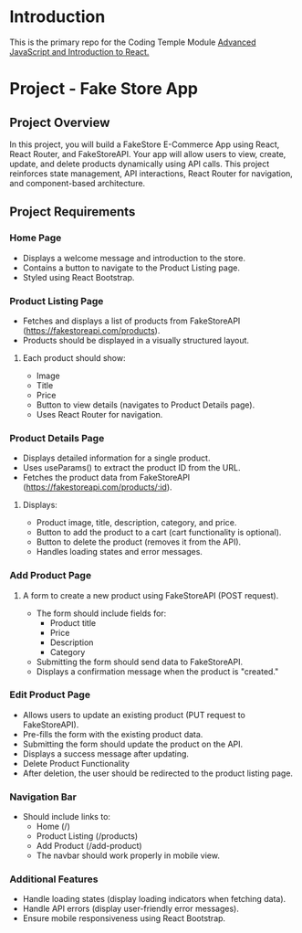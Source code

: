 * Introduction
This is the primary repo for the Coding Temple Module _Advanced JavaScript and Introduction to React._

* Project - Fake Store App

** Project Overview
 In this project, you will build a FakeStore E-Commerce App using React, React Router, and FakeStoreAPI. Your app will allow users to view, create, update, and delete products dynamically using API calls. This project reinforces state management, API interactions, React Router for navigation, and component-based architecture.

** Project Requirements
*** Home Page
  - Displays a welcome message and introduction to the store.
  - Contains a button to navigate to the Product Listing page.
  - Styled using React Bootstrap.


*** Product Listing Page
   - Fetches and displays a list of products from FakeStoreAPI (https://fakestoreapi.com/products).
   - Products should be displayed in a visually structured layout.

**** Each product should show:
   - Image
   - Title
   - Price
   - Button to view details (navigates to Product Details page).
   - Uses React Router for navigation.

*** Product Details Page
   - Displays detailed information for a single product.
   - Uses useParams() to extract the product ID from the URL.
   - Fetches the product data from FakeStoreAPI (https://fakestoreapi.com/products/:id).
     
**** Displays:
   - Product image, title, description, category, and price.
   - Button to add the product to a cart (cart functionality is optional).
   - Button to delete the product (removes it from the API).
   - Handles loading states and error messages.

*** Add Product Page
**** A form to create a new product using FakeStoreAPI (POST request).
   - The form should include fields for:
      - Product title
      - Price
      - Description
      - Category
   - Submitting the form should send data to FakeStoreAPI.
   - Displays a confirmation message when the product is "created."

*** Edit Product Page
   - Allows users to update an existing product (PUT request to FakeStoreAPI).
   - Pre-fills the form with the existing product data.
   - Submitting the form should update the product on the API.
   - Displays a success message after updating.
   - Delete Product Functionality
   - After deletion, the user should be redirected to the product listing page.

*** Navigation Bar
   - Should include links to:
      - Home (/)
      - Product Listing (/products)
      - Add Product (/add-product)
      - The navbar should work properly in mobile view.


*** Additional Features
   - Handle loading states (display loading indicators when fetching data).
   - Handle API errors (display user-friendly error messages).
   - Ensure mobile responsiveness using React Bootstrap.
